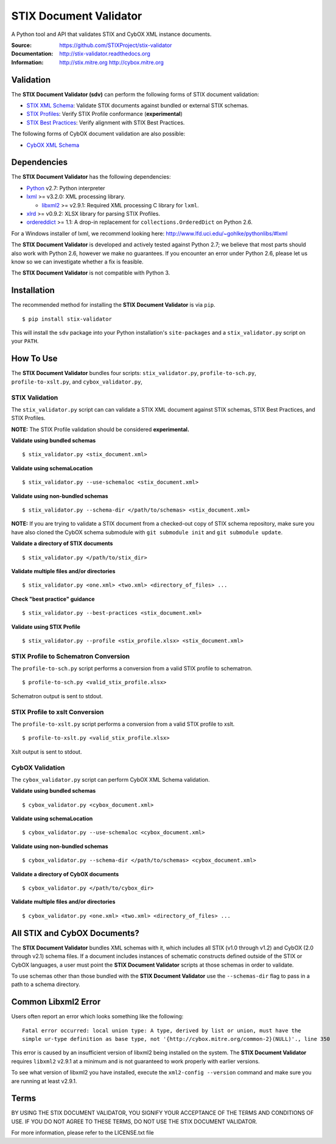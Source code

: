 STIX Document Validator
=======================

A Python tool and API that validates STIX and CybOX XML instance documents.

.. _STIX XML Schema: http://stix.mitre.org/language/
.. _CybOX XML Schema: http://cybox.mitre.org/language/
.. _STIX Profiles: http://stixproject.github.io/documentation/profiles/
.. _STIX Best Practices: http://stixproject.github.io/documentation/suggested-practices/

:Source: https://github.com/STIXProject/stix-validator
:Documentation: http://stix-validator.readthedocs.org
:Information: http://stix.mitre.org http://cybox.mitre.org

|travis badge| |health badge| |version badge| |downloads badge|

.. |travis badge| image:: https://api.travis-ci.org/STIXProject/stix-validator.png?branch=master
   :target: https://travis-ci.org/STIXProject/stix-validator
   :alt: Build Status
.. |health badge| image:: https://landscape.io/github/STIXProject/stix-validator/master/landscape.svg
   :target: https://landscape.io/github/STIXProject/stix-validator/master
   :alt: Code Health
.. |version badge| image:: https://pypip.in/v/stix-validator/badge.png
   :target: https://pypi.python.org/pypi/stix-validator/
.. |downloads badge| image:: https://pypip.in/d/stix-validator/badge.png
   :target: https://pypi.python.org/pypi/stix-validator/

Validation
----------

The **STIX Document Validator (sdv)** can perform the following forms of
STIX document validation:

* `STIX XML Schema`_: Validate STIX documents against bundled or external
  STIX schemas.
* `STIX Profiles`_: Verify STIX Profile conformance (**experimental**)
* `STIX Best Practices`_: Verify alignment with STIX Best Practices.

The following forms of CybOX document validation are also possible:

* `CybOX XML Schema`_

Dependencies
------------

The **STIX Document Validator** has the following dependencies:

* `Python`_ v2.7: Python interpreter
* `lxml`_ >= v3.2.0: XML processing library.

  * `libxml2`_ >= v2.9.1: Required XML processing C 
    library for ``lxml``.
* `xlrd`_ >= v0.9.2: XLSX library for parsing STIX Profiles.
* `ordereddict`_ >= 1.1: A drop-in replacement for ``collections.OrderedDict``
  on Python 2.6.

.. _Python: http://python.org/download
.. _lxml: http://lxml.de/index.html#download
.. _libxml2: http://www.xmlsoft.org/downloads.html
.. _xlrd: https://pypi.python.org/pypi/xlrd
.. _ordereddict: https://pypi.python.org/pypi/ordereddict

For a Windows installer of lxml, we recommend looking here: 
http://www.lfd.uci.edu/~gohlke/pythonlibs/#lxml

The **STIX Document Validator** is developed and actively tested against 
Python 2.7; we believe that most parts should also work with Python 2.6, 
however we make no guarantees. If you encounter an error under Python 2.6,
please let us know so we can investigate whether a fix is feasible.

The **STIX Document Validator** is not compatible with Python 3.


Installation
------------

The recommended method for installing the **STIX Document Validator** is via
``pip``.

::

  $ pip install stix-validator

This will install the ``sdv`` package into your Python installation's
``site-packages`` and a ``stix_validator.py`` script on your ``PATH``.


How To Use
----------

The **STIX Document Validator** bundles four scripts: ``stix_validator.py``, ``profile-to-sch.py``,
``profile-to-xslt.py``, and ``cybox_validator.py``,

STIX Validation
"""""""""""""""

The ``stix_validator.py`` script  can can validate a STIX XML document against
STIX schemas, STIX Best Practices, and STIX Profiles.

**NOTE:** The STIX Profile validation should be considered **experimental.**

**Validate using bundled schemas**

::

  $ stix_validator.py <stix_document.xml>

**Validate using schemaLocation**  

::

  $ stix_validator.py --use-schemaloc <stix_document.xml>

**Validate using non-bundled schemas**

::

  $ stix_validator.py --schema-dir </path/to/schemas> <stix_document.xml>
  
**NOTE:** If you are trying to validate a STIX document from a checked-out
copy of STIX schema repository, make sure you have also cloned the CybOX 
schema submodule with ``git submodule init`` and ``git submodule update``.

**Validate a directory of STIX documents**  

::

  $ stix_validator.py </path/to/stix_dir>

**Validate multiple files and/or directories**  

::

  $ stix_validator.py <one.xml> <two.xml> <directory_of_files> ...

**Check "best practice" guidance**  

:: 

  $ stix_validator.py --best-practices <stix_document.xml>

**Validate using STIX Profile**  

::
 
  $ stix_validator.py --profile <stix_profile.xlsx> <stix_document.xml>

STIX Profile to Schematron Conversion
"""""""""""""""""""""""""""""""""""""

The ``profile-to-sch.py`` script performs a conversion from a valid STIX profile to schematron.

::

  $ profile-to-sch.py <valid_stix_profile.xlsx>

Schematron output is sent to stdout.

STIX Profile to xslt Conversion
"""""""""""""""""""""""""""""""

The ``profile-to-xslt.py`` script performs a conversion from a valid STIX profile to xslt.

::

  $ profile-to-xslt.py <valid_stix_profile.xlsx>

Xslt output is sent to stdout.

CybOX Validation
""""""""""""""""

The ``cybox_validator.py`` script can perform CybOX XML Schema validation.

**Validate using bundled schemas**

::

  $ cybox_validator.py <cybox_document.xml>

**Validate using schemaLocation**

::

  $ cybox_validator.py --use-schemaloc <cybox_document.xml>

**Validate using non-bundled schemas**

::

  $ cybox_validator.py --schema-dir </path/to/schemas> <cybox_document.xml>

**Validate a directory of CybOX documents**

::

  $ cybox_validator.py </path/to/cybox_dir>

**Validate multiple files and/or directories**

::

  $ cybox_validator.py <one.xml> <two.xml> <directory_of_files> ...


All STIX and CybOX Documents?
-----------------------------

The **STIX Document Validator** bundles XML schemas with it, which
includes all STIX (v1.0 through v1.2) and CybOX (2.0 through v2.1) schema
files. If a document includes instances of schematic constructs defined
outside of the STIX or CybOX languages, a user must point the
**STIX Document Validator** scripts at those schemas in order to validate.

To use schemas other than those bundled with the **STIX Document Validator**
use the ``--schemas-dir`` flag to pass in a path to a schema directory.

Common Libxml2 Error
--------------------

Users often report an error which looks something like the following:

::

    Fatal error occurred: local union type: A type, derived by list or union, must have the
    simple ur-type definition as base type, not '{http://cybox.mitre.org/common-2}(NULL)'., line 350

This error is caused by an insufficient version of libxml2 being installed
on the system. The **STIX Document Validator** requires ``libxml2`` v2.9.1 at
a minimum and is not guaranteed to work properly with earlier versions.

To see what version of libxml2 you have installed, execute the
``xml2-config --version`` command and make sure you are running at least v2.9.1.

Terms
-----

BY USING THE STIX DOCUMENT VALIDATOR, YOU SIGNIFY YOUR ACCEPTANCE OF THE 
TERMS AND CONDITIONS OF USE.  IF YOU DO NOT AGREE TO THESE TERMS, DO NOT USE 
THE STIX DOCUMENT VALIDATOR.

For more information, please refer to the LICENSE.txt file
